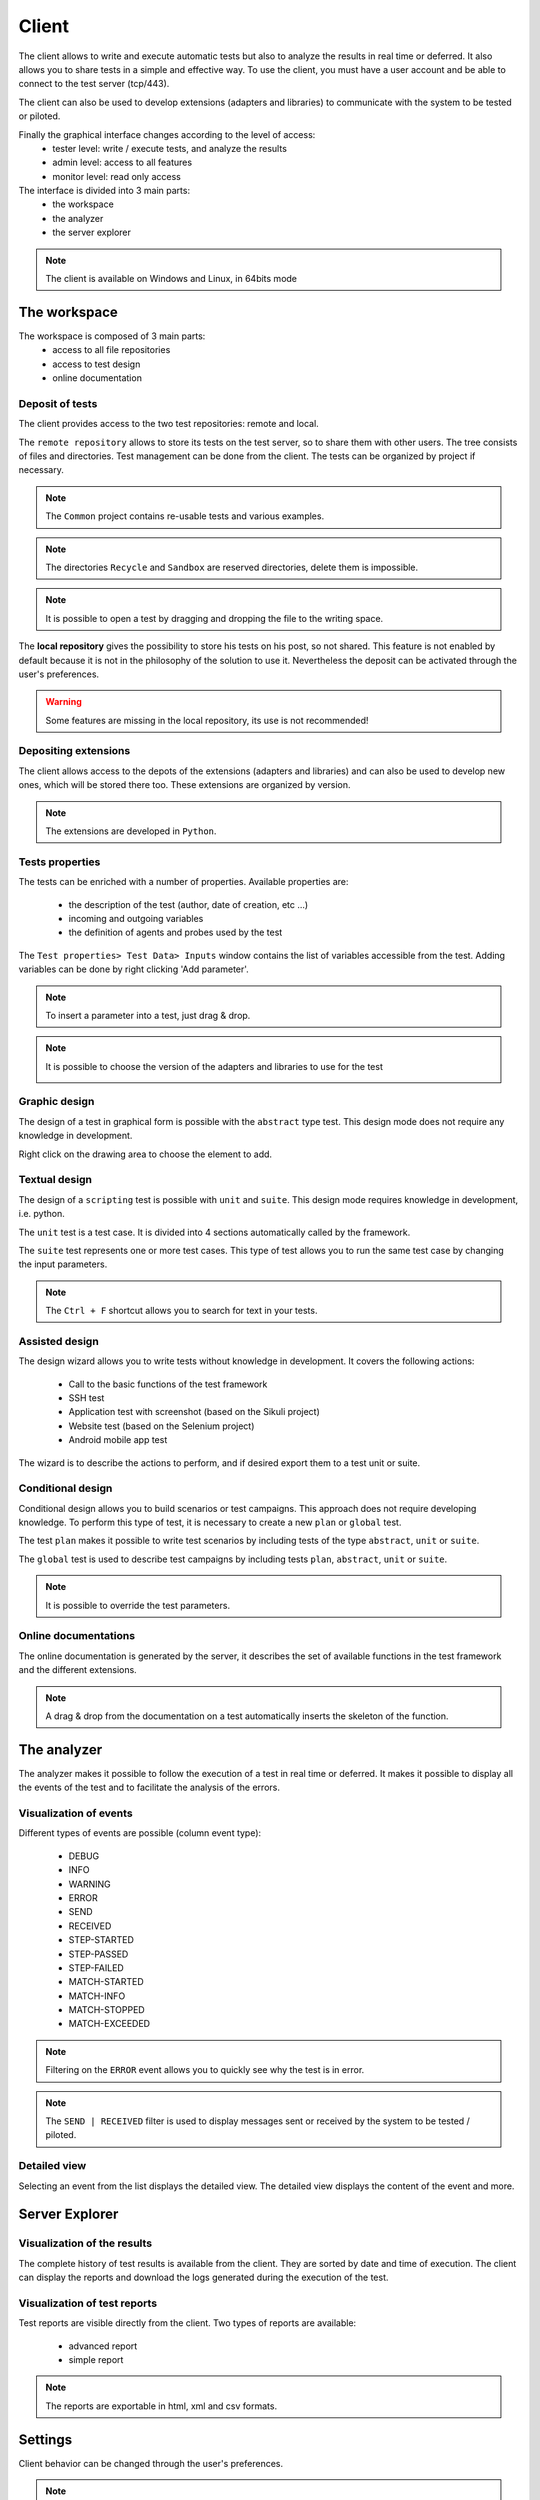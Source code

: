 Client
============

The client allows to write and execute automatic tests but also to analyze
the results in real time or deferred. It also allows you to share tests in a simple and effective way.
To use the client, you must have a user account and be able to connect to the test server (tcp/443).

The client can also be used to develop extensions (adapters and libraries)
to communicate with the system to be tested or piloted.

Finally the graphical interface changes according to the level of access:
  - tester level: write / execute tests, and analyze the results
  - admin level: access to all features
  - monitor level: read only access

The interface is divided into 3 main parts:
  - the workspace
  - the analyzer
  - the server explorer

.. image :: /_static/images/client/workspace.png
   
.. note :: The client is available on Windows and Linux, in 64bits mode

The workspace
-------------------

The workspace is composed of 3 main parts:
  - access to all file repositories
  - access to test design
  - online documentation

.. image:: /_static/images/client/workspace_comments.png

Deposit of tests
~~~~~~~~~~~~~~~

The client provides access to the two test repositories: remote and local.

The ``remote repository`` allows to store its tests on the test server, so to share them with other users.
The tree consists of files and directories. Test management can be done from the client.
The tests can be organized by project if necessary.

.. image :: /_static/images/client/workspace_remote_tests.png

.. note :: The ``Common`` project contains re-usable tests and various examples.

.. note :: The directories ``Recycle`` and ``Sandbox`` are reserved directories, delete them is impossible.

.. note :: It is possible to open a test by dragging and dropping the file to the writing space.

The **local repository** gives the possibility to store his tests on his post, so not shared.
This feature is not enabled by default because it is not in the philosophy of the solution to use it.
Nevertheless the deposit can be activated through the user's preferences.

.. warning :: Some features are missing in the local repository, its use is not recommended!

Depositing extensions
~~~~~~~~~~~~~~~~~~~~

The client allows access to the depots of the extensions (adapters and libraries) and can also be used to develop new ones,
which will be stored there too. These extensions are organized by version.

.. image :: /_static/images/client/workspace_remote_adapters.png

.. note :: The extensions are developed in ``Python``.

Tests properties
~~~~~~~~~~~~~~~~~~~~

The tests can be enriched with a number of properties.
Available properties are:
  - the description of the test (author, date of creation, etc ...)
  - incoming and outgoing variables
  - the definition of agents and probes used by the test
 
The ``Test properties> Test Data> Inputs`` window contains the list of variables accessible from the test.
Adding variables can be done by right clicking 'Add parameter'.

.. image :: /_static/images/client/workspace_tests_properties_inputs.png

.. note :: To insert a parameter into a test, just drag & drop.

.. note ::
  It is possible to choose the version of the adapters and libraries to use for the test
 
  .. image :: /_static/images/client/workspace_tests_properties.png
  
Graphic design
~~~~~~~~~~~~~~~~~~~~

The design of a test in graphical form is possible with the ``abstract`` type test.
This design mode does not require any knowledge in development.

.. image :: /_static/images/client/workspace_new_test_abstract.png

Right click on the drawing area to choose the element to add.

.. image :: /_static/images/client/workspace_test_abstract.png

Textual design
~~~~~~~~~~~~~~~~~~~~

The design of a ``scripting`` test is possible with ``unit`` and ``suite``.
This design mode requires knowledge in development, i.e. python.

.. image :: /_static/images/client/workspace_new_test_unit_suite.png

The ``unit`` test is a test case. It is divided into 4 sections automatically called by the framework.

.. image :: /_static/images/client/workspace_test_unit.png

The ``suite`` test represents one or more test cases. This type of test allows you to run the same
test case by changing the input parameters.

.. image :: /_static/images/client/workspace_test_suite.png

.. note :: The ``Ctrl + F`` shortcut allows you to search for text in your tests.

Assisted design
~~~~~~~~~~~~~~~~~~~

The design wizard allows you to write tests without knowledge in development.
It covers the following actions:
  - Call to the basic functions of the test framework
  - SSH test
  - Application test with screenshot (based on the Sikuli project)
  - Website test (based on the Selenium project)
  - Android mobile app test

The wizard is to describe the actions to perform, and if desired export them to a test unit or suite.

.. image :: /_static/images/client/workspace_assistant.png

Conditional design
~~~~~~~~~~~~~~~~~~~~~~~~~

Conditional design allows you to build scenarios or test campaigns.
This approach does not require developing knowledge.
To perform this type of test, it is necessary to create a new ``plan`` or ``global`` test.

.. image :: /_static/images/client/workspace_new_test_plan_global.png

The test ``plan`` makes it possible to write test scenarios by including tests of the type ``abstract``, ``unit`` or ``suite``.

.. image :: /_static/images/client/workspace_test_plan.png

The ``global`` test is used to describe test campaigns by including tests ``plan``, ``abstract``, ``unit`` or ``suite``.

.. note :: It is possible to override the test parameters.

Online documentations
~~~~~~~~~~~~~~~~~~~~~~~

The online documentation is generated by the server, it describes the set of available functions
in the test framework and the different extensions.

.. image :: /_static/images/client/workspace_help_online.png

.. note :: A drag & drop from the documentation on a test automatically inserts the skeleton of the function.

The analyzer
-----------

The analyzer makes it possible to follow the execution of a test in real time or deferred.
It makes it possible to display all the events of the test and to facilitate the analysis of the errors.

.. image :: /_static/images/client/analyseur.png

Visualization of events
~~~~~~~~~~~~~~~~~~~~~~~~~~~~

Different types of events are possible (column event type):

  - DEBUG
  - INFO
  - WARNING
  - ERROR
 
  - SEND
  - RECEIVED
 
  - STEP-STARTED
  - STEP-PASSED
  - STEP-FAILED
 
  - MATCH-STARTED
  - MATCH-INFO
  - MATCH-STOPPED
  - MATCH-EXCEEDED

.. note :: Filtering on the ``ERROR`` event allows you to quickly see why the test is in error.

.. note :: The ``SEND | RECEIVED`` filter is used to display messages sent or received by the system to be tested / piloted.

Detailed view
~~~~~~~~~~~~~

Selecting an event from the list displays the detailed view.
The detailed view displays the content of the event and more.

.. image :: /_static/images/client/analyseur_details.png

Server Explorer
-------------

Visualization of the results
~~~~~~~~~~~~~~~~~~~~~~~~~~

The complete history of test results is available from the client.
They are sorted by date and time of execution.
The client can display the reports and download the logs generated during the execution of the test.

.. image :: /_static/images/client/explorer_historique.png

Visualization of test reports
~~~~~~~~~~~~~~~~~~~~~~~~~~~~~~~~~~

Test reports are visible directly from the client.
Two types of reports are available:
  - advanced report
  - simple report
 
.. image :: /_static/images/client/explorer_rapport.png

.. note :: The reports are exportable in html, xml and csv formats.

Settings
----------------------------

Client behavior can be changed through the user's preferences.

.. image :: /_static/images/client/preferences.png

.. note :: Preferences are stored in the ``settings.ini`` file.

Complements
-----------

It is possible to add plugins in the client. Plugins are to be added to the ``Plugins`` directory.

.. image :: /_static/images/client/plugins_client_install.png

Plugins are accessible in the ``Plugins`` menu after restarting the client.

.. image :: /_static/images/client/ite_plugins_menu.png

.. note :: It is necessary to restart the client to take into account the plugins deployed.

HP ALM plugin
~~~~~~~~~~~~~~

The ``HP ALM`` plugin allows you to export tests and results from the Extensive Client to HP ALM QualityCenter.
This approach makes it possible to be independent with respect to QC.

The configuration of the plugin is done in the page `` Settings``, it is necessary to configure at least:
  - username
  - the password
  - the domain
  - the project

To export a test, you must generate the test design from the client and click on the HP ALM plugin available on the toolbar.

.. image :: /_static/images/client/qc_plugin.png

The export of the results can be done from the archive exploration window,
The plugin must be available in the toolbar when a test report is loaded.
 
.. note :: The plugin is compatible with an HP ALM QC> = 12, the REST API is used.

Jenkins plugin
~~~~~~~~~~~~~~

The Jenkins plugin does not do much in this version ...
It just provides a link to the web interface of its favorite Jenkins.

Shell Recorder Plugin
~~~~~~~~~~~~~~~~~~~~~~

The ``Shell Recorder`` plugin allows you to import a sequence of shell commands into the design wizard and generate the associated test.
It allows to replay easily a sequence of commands.

The first step is to import an ssh session (from a putty terminal for example) from the clipboard
or by directly importing a text file containing the sequence of shell commands.

The plugin automatically detects the prompt in the sequence to parse the associated commands and results.
If the prompt is not detected, it can be changed manually.

.. image :: /_static/images/client_plugins/plugin_shell_recorder.png

SeleniumIDE Plugin
~~~~~~~~~~~~~~~~~~

The use of the ``SeleniumIDE`` plugin involves basic use. It can convert a file saved with the SeleniumIDE plugin of firefox
in the design assistant.

.. tip :: It is more efficient to use the live assistant to be in tune with the philosophy of the solution.
